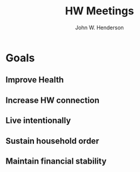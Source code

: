 #+AUTHOR:    John W. Henderson
#+TITLE:    HW Meetings
#+OPTIONS:   toc:t TeX:t LaTeX:t H:4
#+LATEX_HEADER: \usepackage[hmargin=2.5cm,vmargin=2.5cm]{geometry}
#+LATEX_HEADER: \usepackage{mathpazo}
#+STYLE:    <link rel="stylesheet" type="text/css" href="https://sites.google.com/site/jwhendytank/home/worg.css" />

* Goals
** Improve Health
** Increase HW connection
** Live intentionally
** Sustain household order
** Maintain financial stability
